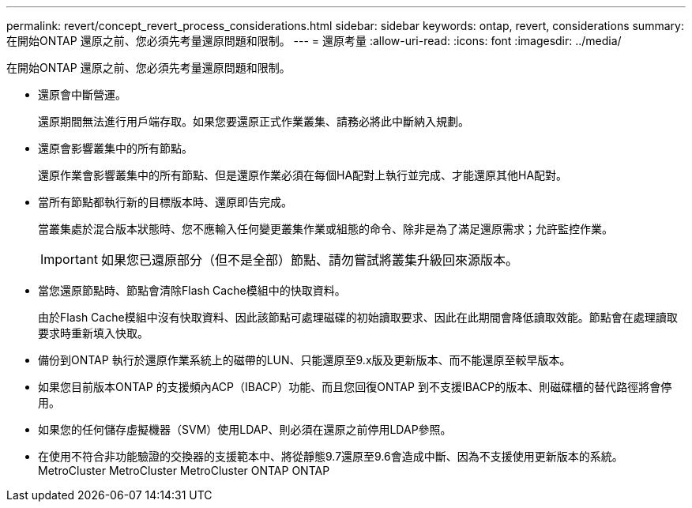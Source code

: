 ---
permalink: revert/concept_revert_process_considerations.html 
sidebar: sidebar 
keywords: ontap, revert, considerations 
summary: 在開始ONTAP 還原之前、您必須先考量還原問題和限制。 
---
= 還原考量
:allow-uri-read: 
:icons: font
:imagesdir: ../media/


[role="lead"]
在開始ONTAP 還原之前、您必須先考量還原問題和限制。

* 還原會中斷營運。
+
還原期間無法進行用戶端存取。如果您要還原正式作業叢集、請務必將此中斷納入規劃。

* 還原會影響叢集中的所有節點。
+
還原作業會影響叢集中的所有節點、但是還原作業必須在每個HA配對上執行並完成、才能還原其他HA配對。

* 當所有節點都執行新的目標版本時、還原即告完成。
+
當叢集處於混合版本狀態時、您不應輸入任何變更叢集作業或組態的命令、除非是為了滿足還原需求；允許監控作業。

+

IMPORTANT: 如果您已還原部分（但不是全部）節點、請勿嘗試將叢集升級回來源版本。

* 當您還原節點時、節點會清除Flash Cache模組中的快取資料。
+
由於Flash Cache模組中沒有快取資料、因此該節點可處理磁碟的初始讀取要求、因此在此期間會降低讀取效能。節點會在處理讀取要求時重新填入快取。

* 備份到ONTAP 執行於還原作業系統上的磁帶的LUN、只能還原至9.x版及更新版本、而不能還原至較早版本。
* 如果您目前版本ONTAP 的支援頻內ACP（IBACP）功能、而且您回復ONTAP 到不支援IBACP的版本、則磁碟櫃的替代路徑將會停用。
* 如果您的任何儲存虛擬機器（SVM）使用LDAP、則必須在還原之前停用LDAP參照。
* 在使用不符合非功能驗證的交換器的支援範本中、將從靜態9.7還原至9.6會造成中斷、因為不支援使用更新版本的系統。MetroCluster MetroCluster MetroCluster ONTAP ONTAP

